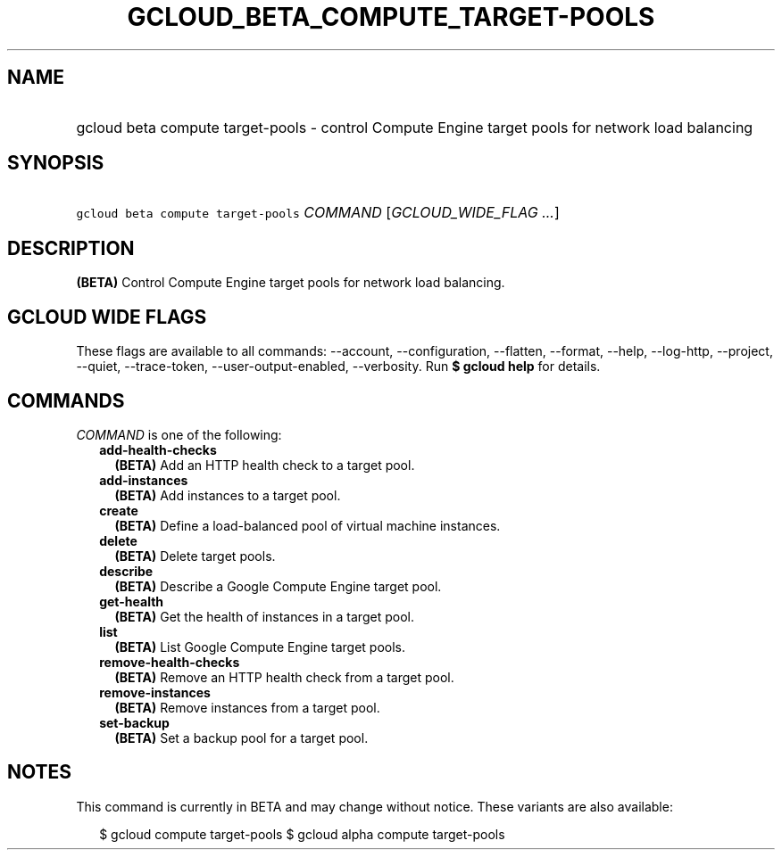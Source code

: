 
.TH "GCLOUD_BETA_COMPUTE_TARGET\-POOLS" 1



.SH "NAME"
.HP
gcloud beta compute target\-pools \- control Compute Engine target pools for network load balancing



.SH "SYNOPSIS"
.HP
\f5gcloud beta compute target\-pools\fR \fICOMMAND\fR [\fIGCLOUD_WIDE_FLAG\ ...\fR]



.SH "DESCRIPTION"

\fB(BETA)\fR Control Compute Engine target pools for network load balancing.



.SH "GCLOUD WIDE FLAGS"

These flags are available to all commands: \-\-account, \-\-configuration,
\-\-flatten, \-\-format, \-\-help, \-\-log\-http, \-\-project, \-\-quiet,
\-\-trace\-token, \-\-user\-output\-enabled, \-\-verbosity. Run \fB$ gcloud
help\fR for details.



.SH "COMMANDS"

\f5\fICOMMAND\fR\fR is one of the following:

.RS 2m
.TP 2m
\fBadd\-health\-checks\fR
\fB(BETA)\fR Add an HTTP health check to a target pool.

.TP 2m
\fBadd\-instances\fR
\fB(BETA)\fR Add instances to a target pool.

.TP 2m
\fBcreate\fR
\fB(BETA)\fR Define a load\-balanced pool of virtual machine instances.

.TP 2m
\fBdelete\fR
\fB(BETA)\fR Delete target pools.

.TP 2m
\fBdescribe\fR
\fB(BETA)\fR Describe a Google Compute Engine target pool.

.TP 2m
\fBget\-health\fR
\fB(BETA)\fR Get the health of instances in a target pool.

.TP 2m
\fBlist\fR
\fB(BETA)\fR List Google Compute Engine target pools.

.TP 2m
\fBremove\-health\-checks\fR
\fB(BETA)\fR Remove an HTTP health check from a target pool.

.TP 2m
\fBremove\-instances\fR
\fB(BETA)\fR Remove instances from a target pool.

.TP 2m
\fBset\-backup\fR
\fB(BETA)\fR Set a backup pool for a target pool.


.RE
.sp

.SH "NOTES"

This command is currently in BETA and may change without notice. These variants
are also available:

.RS 2m
$ gcloud compute target\-pools
$ gcloud alpha compute target\-pools
.RE

